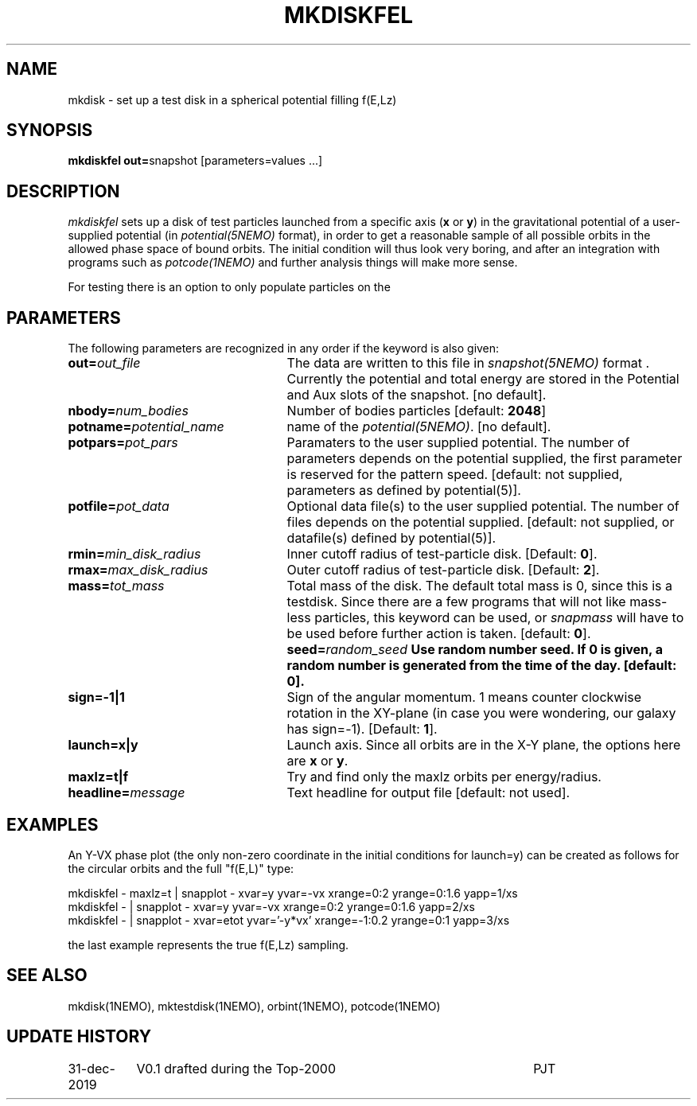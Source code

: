 .TH MKDISKFEL 1NEMO "31 December 2019"
.SH NAME
mkdisk \- set up a test disk in a spherical potential filling f(E,Lz)
.SH SYNOPSIS
\fBmkdiskfel out=\fPsnapshot [parameters=values ...]
.SH DESCRIPTION
\fImkdiskfel\fP sets up a disk of test particles launched from a specific
axis (\fBx\fP or \fBy\fP)
in the gravitational potential of a user-supplied potential (in
\fIpotential(5NEMO)\fP format), in order to get a reasonable sample
of all possible orbits in the allowed phase space of bound orbits.
The initial condition will thus look very boring,
and after an integration with programs such as  \fIpotcode(1NEMO)\fP
and further analysis things will make more sense.
.PP
For testing there is an option to only populate particles on the 
.SH PARAMETERS
The following parameters are recognized in any order if the keyword is also
given:
.TP 25
\fBout=\fIout_file\fP
The data are written to this file in \fIsnapshot(5NEMO)\fP 
format . Currently the potential and total energy are stored in the
Potential and Aux slots of the snapshot. [no default].
.TP
\fBnbody=\fInum_bodies\fP
Number of bodies particles [default: \fB2048\fP]
.TP
\fBpotname=\fIpotential_name\fP
name of the \fIpotential(5NEMO)\fP.
[no default].
.TP
\fBpotpars=\fIpot_pars\fP
Paramaters to the user supplied potential. The number of parameters
depends on the potential supplied, the first parameter is reserved
for the pattern speed.
[default: not supplied, parameters as defined by potential(5)].
.TP
\fBpotfile=\fIpot_data\fP
Optional data file(s) to the user supplied potential. 
The number of files depends
on the potential supplied.
[default: not supplied, or datafile(s) defined by potential(5)].
.TP
\fBrmin=\fImin_disk_radius\fP
Inner cutoff radius of test-particle disk. [Default: \fB0\fP].
.TP
\fBrmax=\fImax_disk_radius\fP
Outer cutoff radius of test-particle disk. [Default: \fB2\fP].
.TP
\fBmass=\fItot_mass\fP
Total mass of the disk. The default total mass is 0, since this is a
testdisk. Since there are a few programs that will not like mass-less
particles, this keyword can be used, or \fIsnapmass\fP
will have to be used before further action is taken.
[default: \fB0\fP].
\fBseed=\fIrandom_seed\fP
Use random number seed. If 0 is given, a random number is generated
from the time of the day. [default: \fB0\fP].
.TP
\fBsign=-1|1\fP
Sign of the angular momentum. 1 means counter clockwise rotation in the
XY-plane (in case you were wondering, 
our galaxy has sign=-1). [Default: \fB1\fP].
.TP
\fBlaunch=x|y\fP
Launch axis. Since all orbits are in the X-Y plane, the options here
are \fBx\fP or \fBy\fP.
.TP
\fBmaxlz=t|f\fP
Try and find only the maxlz orbits per energy/radius. 
.TP
\fBheadline=\fImessage\fP
Text headline for output file [default: not used].
.SH EXAMPLES
An Y-VX phase plot (the only non-zero coordinate in the initial conditions for launch=y) can be created
as follows for the circular orbits and the full "f(E,L)" type:
.nf

  mkdiskfel - maxlz=t | snapplot - xvar=y yvar=-vx xrange=0:2 yrange=0:1.6 yapp=1/xs
  mkdiskfel -         | snapplot - xvar=y yvar=-vx xrange=0:2 yrange=0:1.6 yapp=2/xs
  mkdiskfel -         | snapplot - xvar=etot yvar='-y*vx' xrange=-1:0.2 yrange=0:1 yapp=3/xs

.fi

the last example represents the true f(E,Lz) sampling.
.SH "SEE ALSO"
mkdisk(1NEMO), mktestdisk(1NEMO), orbint(1NEMO), potcode(1NEMO)
.SH "UPDATE HISTORY"
.nf
.ta +1.5i +4.5i
31-dec-2019	V0.1  drafted during the Top-2000	PJT
.fi
